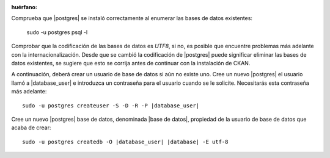 :huérfano:

.. nota::

    If you are facing a problem in case postgresql is not running, 
    execute the command ``sudo service postgresql start`` 

Comprueba que |postgres| se instaló correctamente al enumerar las bases de datos existentes:

    sudo -u postgres psql -l

Comprobar que la codificación de las bases de datos es `UTF8`, si no, es posible que encuentre problemas más adelante
con la internacionalización. Desde que se cambió la codificación de |postgres| puede significar
eliminar las bases de datos existentes, se sugiere que esto se corrija antes de continuar con
la instalación de CKAN.

A continuación, deberá crear un usuario de base de datos si aún no existe uno.
Cree un nuevo |postgres| el usuario llamó a |database_user| e introduzca un
contraseña para el usuario cuando se le solicite. Necesitarás esta contraseña más adelante:

.. parsed-literal::

    sudo -u postgres createuser -S -D -R -P |database_user|

Cree un nuevo |postgres| base de datos, denominada |base de datos|, propiedad de la
usuario de base de datos que acaba de crear:

.. parsed-literal::

    sudo -u postgres createdb -O |database_user| |database| -E utf-8

.. nota::

    If PostgreSQL is run on a separate server, you will need to edit
    `postgresql.conf` and `pg_hba.conf`. On Ubuntu, these
    files are located in `etc/postgresql/{Postgres version}/main`.

    Uncomment the `listen_addresses` parameter and specify a comma-separated
    list of IP addresses of the network interfaces PostgreSQL should listen on
    or '*' to listen on all interfaces. For example,

    ``listen_addresses = 'localhost,192.168.1.21'``

    Add a line similar to the line below to the bottom of `pg_hba.conf` to
    allow the machine running the web server to connect to PostgreSQL. Please change
    the IP address as desired according to your network settings.

    ``host    all             all             192.168.1.22/32                 md5``
